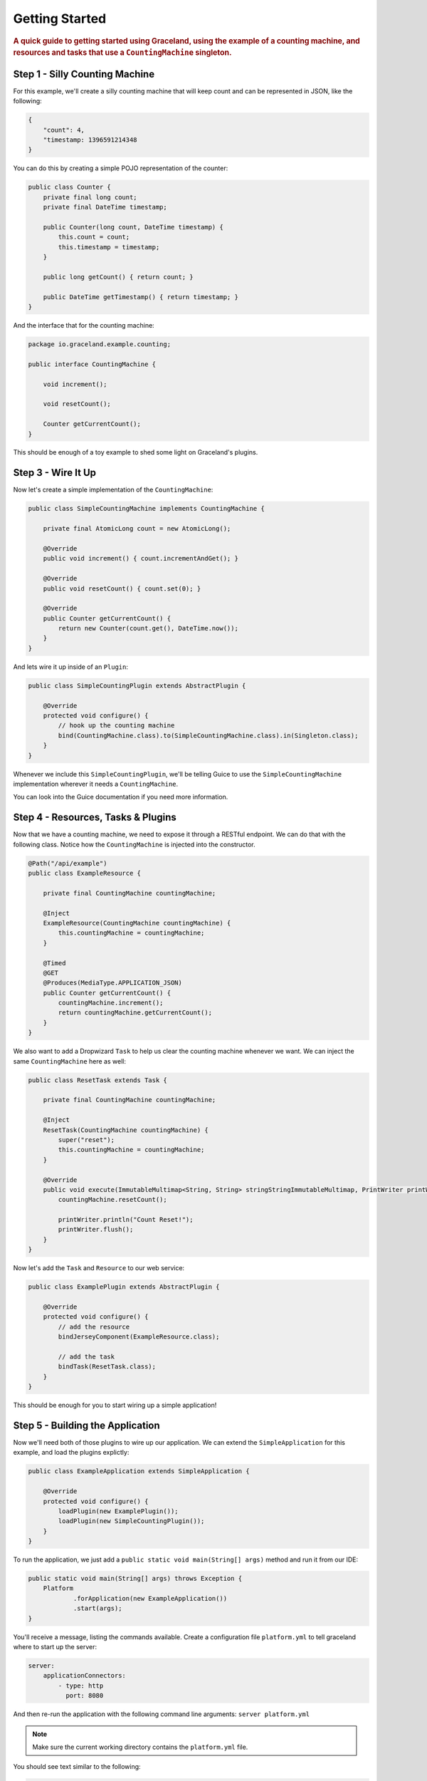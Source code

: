 ###############
Getting Started
###############

.. rubric:: A quick guide to getting started using Graceland, using the example of a counting
            machine, and resources and tasks that use a ``CountingMachine`` singleton.


Step 1 - Silly Counting Machine
===============================

For this example, we'll create a silly counting machine that will keep count and can be represented
in JSON, like the following:

.. code-block:: json

    {
        "count": 4,
        "timestamp: 1396591214348
    }

You can do this by creating a simple POJO representation of the counter:

.. code-block:: java

    public class Counter {
        private final long count;
        private final DateTime timestamp;

        public Counter(long count, DateTime timestamp) {
            this.count = count;
            this.timestamp = timestamp;
        }

        public long getCount() { return count; }

        public DateTime getTimestamp() { return timestamp; }
    }

And the interface that for the counting machine:

.. code-block:: java

    package io.graceland.example.counting;

    public interface CountingMachine {

        void increment();

        void resetCount();

        Counter getCurrentCount();
    }

This should be enough of a toy example to shed some light on Graceland's plugins.


Step 3 - Wire It Up
===================

Now let's create a simple implementation of the ``CountingMachine``:

.. code-block:: java

    public class SimpleCountingMachine implements CountingMachine {

        private final AtomicLong count = new AtomicLong();

        @Override
        public void increment() { count.incrementAndGet(); }

        @Override
        public void resetCount() { count.set(0); }

        @Override
        public Counter getCurrentCount() {
            return new Counter(count.get(), DateTime.now());
        }
    }

And lets wire it up inside of an ``Plugin``:

.. code-block:: java

    public class SimpleCountingPlugin extends AbstractPlugin {

        @Override
        protected void configure() {
            // hook up the counting machine
            bind(CountingMachine.class).to(SimpleCountingMachine.class).in(Singleton.class);
        }
    }

Whenever we include this ``SimpleCountingPlugin``, we'll be telling Guice to use the
``SimpleCountingMachine`` implementation wherever it needs a ``CountingMachine``.

You can look into the Guice documentation if you need more information.


Step 4 - Resources, Tasks & Plugins
===================================

Now that we have a counting machine, we need to expose it through a RESTful endpoint. We can do
that with the following class. Notice how the ``CountingMachine`` is injected into the constructor.

.. code-block:: java

    @Path("/api/example")
    public class ExampleResource {

        private final CountingMachine countingMachine;

        @Inject
        ExampleResource(CountingMachine countingMachine) {
            this.countingMachine = countingMachine;
        }

        @Timed
        @GET
        @Produces(MediaType.APPLICATION_JSON)
        public Counter getCurrentCount() {
            countingMachine.increment();
            return countingMachine.getCurrentCount();
        }
    }

We also want to add a Dropwizard ``Task`` to help us clear the counting machine whenever we want.
We can inject the same ``CountingMachine`` here as well:

.. code-block:: java

    public class ResetTask extends Task {

        private final CountingMachine countingMachine;

        @Inject
        ResetTask(CountingMachine countingMachine) {
            super("reset");
            this.countingMachine = countingMachine;
        }

        @Override
        public void execute(ImmutableMultimap<String, String> stringStringImmutableMultimap, PrintWriter printWriter) throws Exception {
            countingMachine.resetCount();

            printWriter.println("Count Reset!");
            printWriter.flush();
        }
    }

Now let's add the ``Task`` and ``Resource`` to our web service:

.. code-block:: java

    public class ExamplePlugin extends AbstractPlugin {

        @Override
        protected void configure() {
            // add the resource
            bindJerseyComponent(ExampleResource.class);

            // add the task
            bindTask(ResetTask.class);
        }
    }

This should be enough for you to start wiring up a simple application!


Step 5 - Building the Application
=================================

Now we'll need both of those plugins to wire up our application. We can extend the
``SimpleApplication`` for this example, and load the plugins explictly:

.. code-block:: java

    public class ExampleApplication extends SimpleApplication {

        @Override
        protected void configure() {
            loadPlugin(new ExamplePlugin());
            loadPlugin(new SimpleCountingPlugin());
        }
    }

To run the application, we just add a ``public static void main(String[] args)`` method and run it
from our IDE:

.. code-block:: java

    public static void main(String[] args) throws Exception {
        Platform
                .forApplication(new ExampleApplication())
                .start(args);
    }

You'll receive a message, listing the commands available. Create a configuration file
``platform.yml`` to tell graceland where to start up the server:

.. code-block:: yaml

    server:
        applicationConnectors:
            - type: http
              port: 8080

And then re-run the application with the following command line arguments:
``server platform.yml``

.. note:: Make sure the current working directory contains the ``platform.yml`` file.

You should see text similar to the following:

.. code-block:: shell

    INFO  [2014-04-04 06:38:55,065] io.dropwizard.server.ServerFactory: Starting Platform
    INFO  [2014-04-04 06:38:55,127] org.eclipse.jetty.setuid.SetUIDListener: Opened application@24a06fb1{HTTP/1.1}{0.0.0.0:8080}
    INFO  [2014-04-04 06:38:55,128] org.eclipse.jetty.setuid.SetUIDListener: Opened admin@2104e040{HTTP/1.1}{0.0.0.0:8081}
    INFO  [2014-04-04 06:38:55,130] org.eclipse.jetty.server.Server: jetty-9.0.7.v20131107
    INFO  [2014-04-04 06:38:55,225] com.sun.jersey.server.impl.application.WebApplicationImpl: Initiating Jersey application, version 'Jersey: 1.18.1 02/19/2014 03:28 AM'
    INFO  [2014-04-04 06:38:55,291] io.dropwizard.jersey.DropwizardResourceConfig: The following paths were found for the configured resources:

        GET     /api/example (io.graceland.example.ExampleResource)

    INFO  [2014-04-04 06:38:55,505] org.eclipse.jetty.server.handler.ContextHandler: Started i.d.j.MutableServletContextHandler@3ba6d328{/,null,AVAILABLE}
    INFO  [2014-04-04 06:38:55,506] io.dropwizard.setup.AdminEnvironment: tasks =

        POST    /tasks/gc (io.dropwizard.servlets.tasks.GarbageCollectionTask)
        POST    /tasks/reset (io.graceland.example.ResetTask)

    WARN  [2014-04-04 06:38:55,507] io.dropwizard.setup.AdminEnvironment:
    !!!!!!!!!!!!!!!!!!!!!!!!!!!!!!!!!!!!!!!!!!!!!!!!!!!!!!!!!!!!!!!!!!!!!!!!!!!!!!!!
    !!!!!!!!!!!!!!!!!!!!!!!!!!!!!!!!!!!!!!!!!!!!!!!!!!!!!!!!!!!!!!!!!!!!!!!!!!!!!!!!
    !    THIS APPLICATION HAS NO HEALTHCHECKS. THIS MEANS YOU WILL NEVER KNOW      !
    !     IF IT DIES IN PRODUCTION, WHICH MEANS YOU WILL NEVER KNOW IF YOU'RE      !
    !    LETTING YOUR USERS DOWN. YOU SHOULD ADD A HEALTHCHECK FOR EACH OF YOUR    !
    !         APPLICATION'S DEPENDENCIES WHICH FULLY (BUT LIGHTLY) TESTS IT.       !
    !!!!!!!!!!!!!!!!!!!!!!!!!!!!!!!!!!!!!!!!!!!!!!!!!!!!!!!!!!!!!!!!!!!!!!!!!!!!!!!!
    !!!!!!!!!!!!!!!!!!!!!!!!!!!!!!!!!!!!!!!!!!!!!!!!!!!!!!!!!!!!!!!!!!!!!!!!!!!!!!!!
    INFO  [2014-04-04 06:38:55,511] org.eclipse.jetty.server.handler.ContextHandler: Started i.d.j.MutableServletContextHandler@5ae9fa73{/,null,AVAILABLE}
    INFO  [2014-04-04 06:38:55,525] org.eclipse.jetty.server.ServerConnector: Started application@24a06fb1{HTTP/1.1}{0.0.0.0:8080}
    INFO  [2014-04-04 06:38:55,526] org.eclipse.jetty.server.ServerConnector: Started admin@2104e040{HTTP/1.1}{0.0.0.0:8081}

You can finally test it out: http://127.0.0.1:8080/api/example


Step 6 - Add a New Machine
==========================

Now lets extend our application by adding a new ``CountingMachine`` implementation. This time,
we'll use one that uses a configuration file to set itself up.

First, lets make a configuration file, ``starting-up.yml``:

.. code-block:: yaml

    startingOn: 500

Now let's make a configuration class to represent the values as a POJO.

.. code-block:: java

    public class StartingOnConfiguration implements io.graceland.platform.configuration.Configuration {

        private final long startingOn;

        @JsonCreator
        public StartingOnConfiguration(@JsonProperty("startingOn") long startingOn) {
            this.startingOn = startingOn;
        }

        public long getStartingOn() { return startingOn; }
    }

Using the configuration, let's build another ``CountingMachine``. It's very similar to our earlier
version, but this one has a constructor where the ``StartingOnConfiguration`` is injected into.

.. code-block:: java

    public class StartingOnCountingMachine implements CountingMachine {

        private final AtomicLong count;

        @Inject
        StartingOnCountingMachine(StartingOnConfiguration configuration) {
            // use the configuration to get the starting on count
            count = new AtomicLong(configuration.getStartingOn());
        }

        @Override
        public void increment() { count.incrementAndGet(); }

        @Override
        public void resetCount() { count.set(0); }

        @Override
        public Counter getCurrentCount() {
            return new Counter(count.get(), DateTime.now());
        }
    }

and finally the plugin to bind the ``CountingMachine`` and to tell Graceland what file to use for
the configuration.

.. code-block:: java

    public class StartingOnCountingPlugin extends AbstractPlugin {

        @Override
        protected void configure() {
            // hook up the counting machine
            bind(CountingMachine.class).to(StartingOnCountingMachine.class).in(Singleton.class);

            // bind the configuration file to the class
            bindConfiguration(StartingOnConfiguration.class).toFile("starting-on.yml");
        }
    }

.. note:: The configuration files look for the files relative to the current working directory
          (``cwd``). If you're running into trouble finding a configuration file, check to see what the
          ``cwd`` is.

Now let's see how we can bring this new ``CountingMachine`` into our application.


Step 7 - Switch It Up
=====================

We can simply swap out the plugin being loaded!

.. code-block:: java

    @Override
    protected void configure() {
        loadPlugin(new ExamplePlugin());

        // replace the simple with the StartingOn
        // loadPlugin(new SimpleCountingPlugin());
        loadPlugin(new StartingOnCountingPlugin());
    }

And now when you check out the URL, you'll see the counting machine starts at the configured value.
